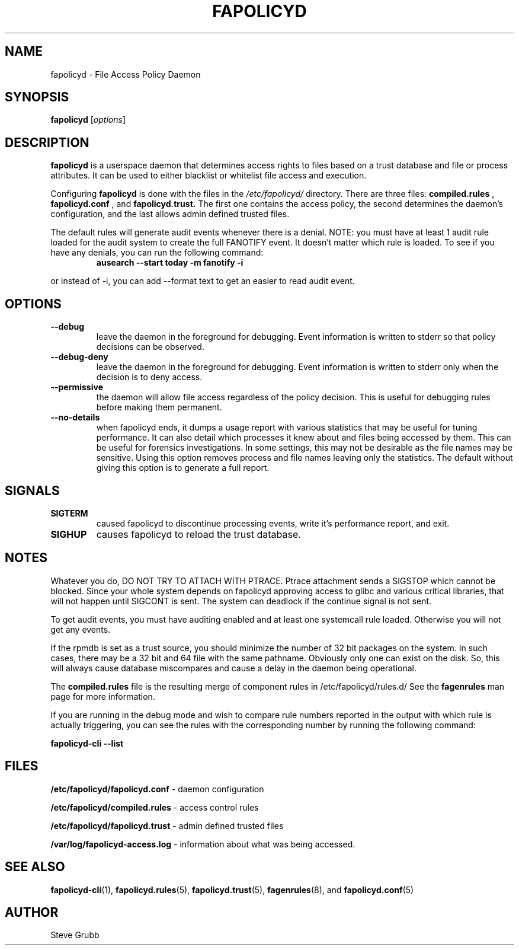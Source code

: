 .TH "FAPOLICYD" "8" "March 2022" "Red Hat" "System Administration Utilities"
.SH NAME
fapolicyd \- File Access Policy Daemon
.SH SYNOPSIS
\fBfapolicyd\fP [\fIoptions\fP]
.SH DESCRIPTION
\fBfapolicyd\fP is a userspace daemon that determines access rights to files based on a trust database and file or process attributes. It can be used to either blacklist or whitelist file access and execution.

Configuring \fBfapolicyd\fP is done with the files in the \fI/etc/fapolicyd/\fP directory. There are three files:
.B compiled.rules
,
.B fapolicyd.conf
, and
.B fapolicyd.trust.
The first one contains the access policy, the second determines the daemon's configuration, and the last allows admin defined trusted files.

The default rules will generate audit events whenever there is a denial. NOTE:
you must have at least 1 audit rule loaded for the audit system to create the full FANOTIFY event. It doesn't matter which rule is loaded. To see if you have any denials, you can run the following command:

.RS
.TP 2
.B ausearch \-\-start today \-m fanotify \-i
.RE

or instead of \-i, you can add \-\-format text to get an easier to read audit event.

.SH OPTIONS
.TP
.B \-\-debug
leave the daemon in the foreground for debugging. Event information is written to stderr so that policy decisions can be observed.
.TP
.B \-\-debug\-deny
leave the daemon in the foreground for debugging. Event information is written to stderr only when the decision is to deny access.
.TP
.B \-\-permissive
the daemon will allow file access regardless of the policy decision. This is useful for debugging rules before making them permanent.
.TP
.B \-\-no-details
when fapolicyd ends, it dumps a usage report with various statistics that may be useful for tuning performance. It can also detail which processes it knew about and files being accessed by them. This can be useful for forensics investigations. In some settings, this may not be desirable as the file names may be sensitive. Using this option removes process and file names leaving only the statistics. The default without giving this option is to generate a full report.
.SH SIGNALS
.TP
.B SIGTERM
caused fapolicyd to discontinue processing events, write it's performance report, and exit.

.TP
.B SIGHUP
causes fapolicyd to reload the trust database.

.SH NOTES
Whatever you do, DO NOT TRY TO ATTACH WITH PTRACE. Ptrace attachment sends a SIGSTOP which cannot be blocked. Since your whole system depends on fapolicyd approving access to glibc and various critical libraries, that will not happen until SIGCONT is sent. The system can deadlock if the continue signal is not sent.

To get audit events, you must have auditing enabled and at least one systemcall rule loaded. Otherwise you will not get any events.

If the rpmdb is set as a trust source, you should minimize the number of 32 bit packages on the system. In such cases, there may be a 32 bit and 64 file with the same pathname. Obviously only one can exist on the disk. So, this will always cause database miscompares and cause a delay in the daemon being operational.

The
.B compiled.rules
file is the resulting merge of component rules in /etc/fapolicyd/rules.d/ See
the
.B fagenrules
man page for more information.

If you are running in the debug mode and wish to compare rule numbers reported in the output with which rule is actually triggering, you can see the rules with the corresponding number by running the following command:

.nf
.B fapolicyd-cli \-\-list
.fi

.SH FILES
.B /etc/fapolicyd/fapolicyd.conf
- daemon configuration
.P
.B /etc/fapolicyd/compiled.rules
- access control rules
.P
.B /etc/fapolicyd/fapolicyd.trust
- admin defined trusted files
.P
.B /var/log/fapolicyd-access.log
- information about what was being accessed.

.SH "SEE ALSO"
.BR fapolicyd-cli (1),
.BR fapolicyd.rules (5),
.BR fapolicyd.trust (5),
.BR fagenrules (8),
and
.BR fapolicyd.conf (5)

.SH AUTHOR
Steve Grubb
